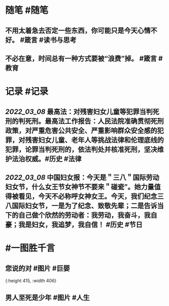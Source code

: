 #+类型: 2203
#+日期: [[2022_03_09]]
#+主页: [[归档202203]]
#+date: [[Mar 9th, 2022]]

* 随笔 #随笔
** 不用太着急去否定一些东西，你可能只是今天心情不好。 #箴言 #读书与思考
** 不必在意，时间总有一种方式要被“浪费”掉。 #箴言 #教育
* 记录 #记录
** [[2022_03_08]] 最高法：对残害妇女儿童等犯罪当判死刑的判死刑。最高法工作报告：人民法院准确贯彻死刑政策，对严重危害公共安全、严重影响群众安全感的犯罪，对残害妇女儿童、老年人等挑战法律和伦理底线的犯罪，论罪当判死刑的，依法判处并核准死刑，坚决维护法治权威。 ​​​ #历史 #法律
** [[2022_03_08]] 中国妇女报：今天是＂三八＂国际劳动妇女节，什么女王节女神节不要来＂碰瓷”。她力量值得被看见，今天不必称呼女神女王。今天，我们纪念三八国际妇女节，一是为了纪念、致敬先辈；二是告诉当下的自己做个欣然的劳动者：我劳动，我奋斗，我自豪；我是妇女，我追梦，我自信！ #历史 #节日
* #一图胜千言
** 您说的对 #图片 #巨婴
[[https://nas.qysit.com:2046/geekpanshi/diaryshare/-/raw/main/assets/2022-03-09-05-13-14.jpeg]]{:height 415, :width 406}
** 男人至死是少年 #图片 #人生
[[https://nas.qysit.com:2046/geekpanshi/diaryshare/-/raw/main/assets/2022-03-09-05-12-17.jpeg]]